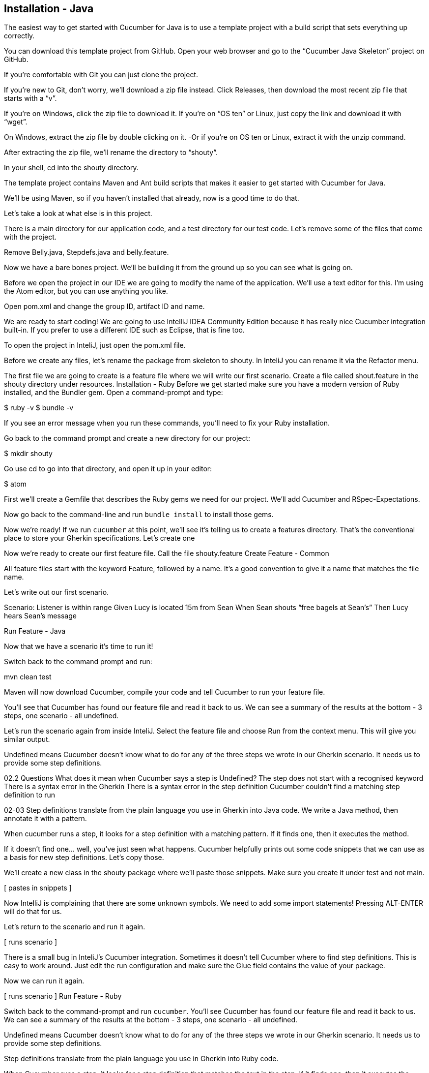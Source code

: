 == Installation - Java

The easiest way to get started with Cucumber for Java is to use a template project with a build script that sets everything up correctly. 

You can download this template project from GitHub. Open your web browser and go to the “Cucumber Java Skeleton” project on GitHub. 

If you’re comfortable with Git you can just clone the project. 

If you’re new to Git, don’t worry, we’ll download a zip file instead. Click Releases, then download the most recent zip file that starts with a “v”.

If you’re on Windows, click the zip file to download it. If you’re on “OS ten” or Linux, just copy the link and download it with “wget”.

On Windows, extract the zip file by double clicking on it. -Or if you’re on OS ten or Linux, extract it with the unzip command.

After extracting the zip file, we’ll rename the directory to “shouty”.

In your shell, cd into the shouty directory.

The template project contains Maven and Ant build scripts that makes it easier to get started with Cucumber for Java.

We’ll be using Maven, so if you haven’t installed that already, now is a good time to do that.

Let’s take a look at what else is in this project. 

There is a main directory for our application code, and a test directory for our test code. Let’s remove some of the files that come with the project.

Remove Belly.java, Stepdefs.java and belly.feature.

Now we have a bare bones project. We’ll be building it from the ground up so you can see what is going on.

Before we open the project in our IDE we are going to modify the name of the application. We’ll use a text editor for this. I’m using the Atom editor, but you can use anything you like.

Open pom.xml and change the group ID, artifact ID and name. 

We are ready to start coding! We are going to use IntelliJ IDEA Community Edition because it has really nice Cucumber integration built-in. If you prefer to use a different IDE such as Eclipse, that is fine too.

To open the project in InteliJ, just open the pom.xml file.

Before we create any files, let’s rename the package from skeleton to shouty. In InteliJ you can rename it via the Refactor menu.

The first file we are going to create is a feature file where we will write our first scenario.
Create a file called shout.feature in the shouty directory under resources.
Installation - Ruby
Before we get started make sure you have a modern version of Ruby installed, and the Bundler gem. Open a command-prompt and type:

$ ruby -v
$ bundle -v

If you see an error message when you run these commands, you’ll need to fix your Ruby installation.

Go back to the command prompt and create a new directory for our project:

$ mkdir shouty

Go use cd to go into that directory, and open it up in your editor:

$ atom

First we’ll create a Gemfile that describes the Ruby gems we need for our project. We’ll add Cucumber and RSpec-Expectations.

Now go back to the command-line and run `bundle install` to install those gems.

Now we’re ready! If we run `cucumber` at this point, we’ll see it’s telling us to create a features directory. That’s the conventional place to store your Gherkin specifications. Let’s create one

[creates features directory in atom]

Now we’re ready to create our first feature file. Call the file shouty.feature
Create Feature - Common

All feature files start with the keyword Feature, followed by a name.
It’s a good convention to give it a name that matches the file name.

Let’s write out our first scenario.

[types in scenario into editor]

Scenario: Listener is within range
  Given Lucy is located 15m from Sean
  When Sean shouts “free bagels at Sean’s”
  Then Lucy hears Sean’s message

Run Feature - Java

Now that we have a scenario it’s time to run it!

Switch back to the command prompt and run:

mvn clean test

Maven will now download Cucumber, compile your code and tell Cucumber to run your feature file.

You’ll see that Cucumber has found our feature file and read it back to us. We can see a summary of the results at the bottom - 3 steps, one scenario - all undefined.

Let’s run the scenario again from inside InteliJ. Select the feature file and choose Run from the context menu. This will give you similar output.

Undefined means Cucumber doesn’t know what to do for any of the three steps we wrote in our Gherkin scenario. It needs us to provide some step definitions.

02.2 Questions
What does it mean when Cucumber says a step is Undefined?
The step does not start with a recognised keyword
There is a syntax error in the Gherkin
There is a syntax error in the step definition
Cucumber couldn’t find a matching step definition to run 


02-03
Step definitions translate from the plain language you use in Gherkin into Java code. We write a Java method, then annotate it with a pattern. 

When cucumber runs a step, it looks for a step definition with a matching pattern. If it finds one, then it executes the method.

If it doesn’t find one… well, you’ve just seen what happens. Cucumber helpfully prints out some code snippets that we can use as a basis for new step definitions. Let’s copy those.

We’ll create a new class in the shouty package where we’ll paste those snippets. Make sure you create it under test and not main.

[ pastes in snippets ]

Now IntelliJ is complaining that there are some unknown symbols. We need to add some import statements! Pressing ALT-ENTER will do that for us.

Let’s return to the scenario and run it again.

[ runs scenario ]

There is a small bug in InteliJ’s Cucumber integration. Sometimes it doesn’t tell Cucumber where to find step definitions. This is easy to work around. Just edit the run configuration and make sure the Glue field contains the value of your package.

Now we can run it again.

[ runs scenario ]
Run Feature - Ruby

Switch back to the command-prompt and run `cucumber`. You’ll see Cucumber has found our feature file and read it back to us. We can see a summary of the results at the bottom - 3 steps, one scenario - all undefined.

Undefined means Cucumber doesn’t know what to do for any of the three steps we wrote in our Gherkin scenario. It needs us to provide some step definitions.

Step definitions translate from the plain language you use in Gherkin into Ruby code.

When Cucumber runs a step, it looks for a step definition that matches the text in the step. If it finds one, then it executes the code in the step definition.

If it doesn’t find one… well, you’ve just seen what happens. Cucumber helpfully prints out some code snippets that we can use as a basis for new step definitions. Let’s copy those.

We’ll paste them into a Ruby file under a new directory called `step_definitions` underneath the `features` directory. I’ll just call it `steps.rb`.

Now run Cucumber again.
Reflect on generated step defs - Common

This time the output is a little different. We now have a pending step and two skipped ones. This means Cucumber found all our step definitions, and executed the first one. But that first step definition throws a PendingException, which causes Cucumber to stop, skip the rest of the steps, and mark the scenario as pending. 

It’s time to start work on our solution. At this point we need to do a little domain modelling. The words in the step provide us some good hints about some names that will appear in our domain model. Our scenario mentions two people, Lucy and Sean. So it looks like we need a couple of person objects at least. Each person will also need to know their own location.

(Show a napkin drawing of a Person class with a location property).

Cucumber is telling us to write the code we wish we had. Let’s do it!

We’ll start by renaming the arg1 parameter to something that better reflects its meaning. We’ll call it distance.

To keep things simple we’re going to assume all people are situated on a line - in a one-dimensional coordinate system. We can always introduce proper geo locations later. We’ll place sean in the centre and lucy 15 metres away from sean.

Notice that the number 15 does not appear anywhere in our code. The value 15 is automatically passed from the gherkin step to the step definition. If you are curious, that’s the backslash-d in the pattern. We’ll explain regular expressions in detail in a future lesson.

02.3 Questions
What do step definitions do?
Provide a glossary of domain terms for your stakeholders
Give Cucumber a way to automate your gherkin steps
Add extra meaning to our gherkin steps
Generate code from gherkin documents
What does it mean when Cucumber says a step is Pending?
The step threw a PendingException
The step took too long to execute and was terminated
One or more steps have been Skipped
Cucumber was unable to find the step definitions
Which of the following might you want to consider when using a snippet generated by Cucumber? [multiple choice]
Does the name of the method correctly describe the intent of the step?
Do the parameter names correctly describe the meaning of the arguments?
Did Cucumber generate a snippet due to a spelling inconsistency between the step and an existing step definition?
Does the snippet correctly automate the gherkin step as described? [false]
What’s the next step in BDD after we’ve pasted in the step definition snippet and seen it fail with a `pending` status?
Check with our project manager about the requirement
Implement some code that does what the Gherkin step describes [true]
Create a test framework for modelling our application
Run a manual test to check what the system does

Implement domain model - Java

Before we can run the code we just wrote we need to fix the compilation errors. Let’s create a class called Person.

Then we’ll add a setter for the location.

When we run the scenario again, the first step is green!
Implement domain model - Ruby

To implement this step, we need to create a couple of person objects, with the specified distance between them. We could write it like this:

[writes the code]

Now we have two instances of person, one representing Lucy, and one representing Sean.

If we run Cucumber, we’ll see a compilation error from Ruby: we need to define our Person class.

Let’s give our solution a home by creating a `lib` directory. We’ll put our Shouty application in a Ruby file called `shouty.rb` in that directory.

Create a Shouty module, then an empty Person class inside it.

For now, we’ll just require the shouty application from our steps.rb file. In a later lesson we’ll talk more about how to organise this code a bit better.

When we run the scenario again, the first step is green!
Introduce second step definition - Common

We’ll follow the same flow to make the remaining two steps pass:
Do a little domain modelling
Write the code we wish we had
Make it compile
Run the scenario

In the second step definition, we want to tell Sean to shout something. In order to send instructions to Sean, we need to store him in an instance variable so that he’ll be accessible from all of our step definitions, like this.

 Our Person class needs a shout method. 

[writes the method]

Let’s not worry about the implementation yet. The most important thing right now is to discover the shape of our domain model.

The last step definition is where we implement a check, or assertion. We’ll verify that what Lucy has heard is exactly the same as what Sean shouted.

Get heard messages - Java
The second step is passing, and we have one more to go.

Once again we are going to write the code we wish we had.

This leads us to add a get-messages-heard method to the Person class so that we can find out what messages Lucy has been hearing. We’ll just make it return null for now.

We also need to know what Sean shouted. Let’s store that in a field when the When step runs. Now we can use that in our assertion.

We’ll run the scenario again. The first two steps are green, but the last one is failing! Let’s have a look at the error message.

We expected Lucy to have heard a single message with “free bagels at Sean’s”, but our system reported null.

Get heard messages - Ruby

Once again we’re are going to write the code we wish we had.

[writes the code for the assertion]

So we need a way to ask Lucy what messages she’s heard, and we also need to know what it was that Sean shouted.

We can record what Sean shouts by storing it in an instance variable as the When step runs. This is a common pattern to use in Cucumber step definitions when you don’t want to repeat the same test data in different parts of a scenario. Now we can use that in the assertion check.

We also need to add a messages_heard method to our Person class. Let’s do that now…

[writes the code]

...and watch Cucumber run the tests again.

Failing test milestone - Common

This is great! Whenever we do BDD, getting to our first failing test is a milestone. Seeing the test fail proves that it is capable of detecting errors in our code! Never trust an automated test that you haven’t seen fail!

Now all we have to do is write the code to make it pass - that’s the easy bit!

In this case, we’re going to cheat. We have a one-line fix that will make this scenario pass, but it’s not a particularly future-proof implementation. Can you guess what it is?

[ pause ]

[ makes the change ]

I told you it wasn’t very future proof!

Still, the fact that such a poor implementation can pass our tests shows us that we need to work on our tests. A more comprehensive set of scenarios would force us to write a better implementation.

This is the essence of behaviour-driven development. Examples of behaviour drive the development.

Instead of writing a note on our TODO list, let’s write another failing scenario.

[ writes it out, just shouting something different ]

[ runs the scenario, watches it fail ]

Now when we come back to this code, we can just run the tests and Cucumber will remind us what we need to do next. We’re done for today!

02.4 Questions
Why should we always make sure that we see a scenario fail before we make it pass? [multiple choice]
Until you see a scenario fail, you can’t be sure that it can ever fail [true]
There’s no need to always see a scenario fail [false]
BDD practitioners use failing scenarios to drive their development [true]
A passing scenario implies the functionality it describes has already been implemented, so it may be a duplicate of an existing scenario [true]
BDD practitioners believe in learning from failure [false]
Why did we change to use an instance variable for storing each Person?
It ensures we can interact with the same object from different steps. [true]
It’s a better way to organise the code
It’s more efficient for performance
Cucumber requires us to store our objects as instance variables.
How did we avoid having to mention the detail of the text Sean had shouted in our When and Then steps?
We duplicated the text inside our Person class
We used an instance variable to store the text that was shouted [true]
We called a method on the Person class to retrieve the messages heard
We passed the message text in from our Gherkin scenarios
Which flow should we follow when making a Scenario pass?
Domain modelling -> Write some code -> Make it compile -> Run the scenario & watch it fail
Write some code -> Domain modelling -> Make it compile -> Run the scenario
Write some code -> Make it compile -> Domain modelling -> Run the scenario
Domain modelling -> Run the scenario -> Write some code -> Make it compile
Why is our naive implementation of Person.getMessagesHeard, with a hard-coded message OK in BDD? (multiple choice)
It shows us that we need better examples to pin down the behaviour we really want from the code. [correct]
We know we will iterate on our solution, when we come up with more examples of what we want it to do. [correct]
Nobody is using our solution yet [incorrect]
We have to do a bad implementation so we can see our test fail. [incorrect]
Look at this diagram (1) Write a scenario, 2) Automate it and watch it fail, 3) Write just enough code to make it pass). Which stage are we at as the video ends?
1
2
3
